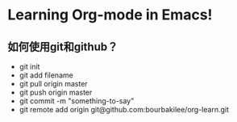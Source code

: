 * Learning Org-mode in Emacs!
** 如何使用git和github？
- git init
- git add filename
- git pull origin master
- git push origin master
- git commit -m "something-to-say"
- git remote add origin git@github.com:bourbakilee/org-learn.git
